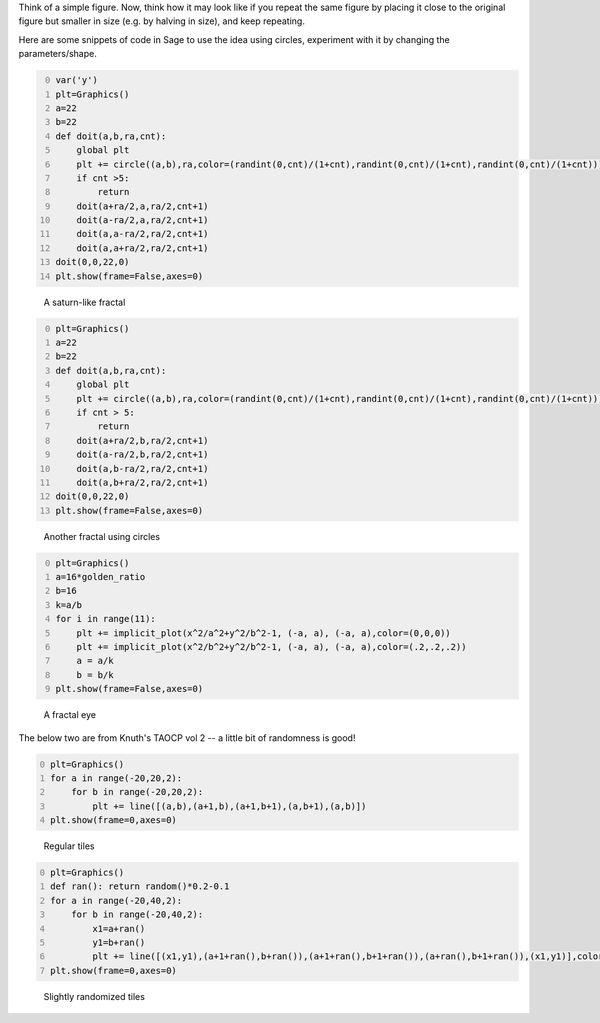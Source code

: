 .. title: Interesting images using recurrences/iterations
.. slug: interesting-images-using-recurrencesiterations
.. date: 2014-02-14 10:54:56 UTC+05:30
.. tags: mathjax, computer art, recurrence, sage
.. category: 
.. link: 
.. description: 
.. type: text

Think of a simple figure. Now, think how it may look like if you repeat the same figure by placing it close to the original figure but smaller in size (e.g. by halving in size), and keep repeating.

Here are some snippets of code in Sage to use the idea using circles, experiment with it by changing the parameters/shape.

.. code-block:: python
    :number-lines: 0

    var('y')
    plt=Graphics()
    a=22
    b=22
    def doit(a,b,ra,cnt):
        global plt
        plt += circle((a,b),ra,color=(randint(0,cnt)/(1+cnt),randint(0,cnt)/(1+cnt),randint(0,cnt)/(1+cnt)))
        if cnt >5:
            return
        doit(a+ra/2,a,ra/2,cnt+1)
        doit(a-ra/2,a,ra/2,cnt+1)
        doit(a,a-ra/2,ra/2,cnt+1)
        doit(a,a+ra/2,ra/2,cnt+1)
    doit(0,0,22,0)    
    plt.show(frame=False,axes=0)  

.. figure:: ../../images/circles1.png

    A saturn-like fractal

.. code-block:: python
    :number-lines: 0

    plt=Graphics()
    a=22
    b=22
    def doit(a,b,ra,cnt):
        global plt
        plt += circle((a,b),ra,color=(randint(0,cnt)/(1+cnt),randint(0,cnt)/(1+cnt),randint(0,cnt)/(1+cnt)))
        if cnt > 5:
            return
        doit(a+ra/2,b,ra/2,cnt+1)
        doit(a-ra/2,b,ra/2,cnt+1)
        doit(a,b-ra/2,ra/2,cnt+1)
        doit(a,b+ra/2,ra/2,cnt+1)
    doit(0,0,22,0)    
    plt.show(frame=False,axes=0)  

.. figure:: ../../images/circles2.png

    Another fractal using circles

.. code-block:: python
    :number-lines: 0

    plt=Graphics()
    a=16*golden_ratio
    b=16
    k=a/b
    for i in range(11):
        plt += implicit_plot(x^2/a^2+y^2/b^2-1, (-a, a), (-a, a),color=(0,0,0))
        plt += implicit_plot(x^2/b^2+y^2/b^2-1, (-a, a), (-a, a),color=(.2,.2,.2))
        a = a/k
        b = b/k
    plt.show(frame=False,axes=0) 

.. figure:: ../../images/eyes1.png

    A fractal eye


The below two are from Knuth's TAOCP vol 2 -- a little bit of randomness is good!

.. code-block:: python
    :number-lines: 0

    plt=Graphics()
    for a in range(-20,20,2):
        for b in range(-20,20,2):
            plt += line([(a,b),(a+1,b),(a+1,b+1),(a,b+1),(a,b)])
    plt.show(frame=0,axes=0)    

.. figure:: ../../images/tiles1.png

    Regular tiles

.. code-block:: python
    :number-lines: 0

    plt=Graphics()
    def ran(): return random()*0.2-0.1
    for a in range(-20,40,2):
        for b in range(-20,40,2):
            x1=a+ran()
            y1=b+ran()
            plt += line([(x1,y1),(a+1+ran(),b+ran()),(a+1+ran(),b+1+ran()),(a+ran(),b+1+ran()),(x1,y1)],color=(ran()+0.3,ran()+0.1,ran()+0.3))
    plt.show(frame=0,axes=0)   

.. figure:: ../../images/tiles2.png

    Slightly randomized tiles
